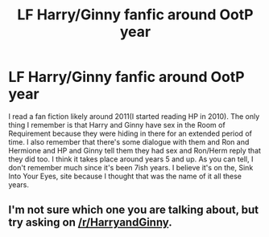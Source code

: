 #+TITLE: LF Harry/Ginny fanfic around OotP year

* LF Harry/Ginny fanfic around OotP year
:PROPERTIES:
:Author: Cocobender
:Score: 2
:DateUnix: 1516865954.0
:DateShort: 2018-Jan-25
:FlairText: Request
:END:
I read a fan fiction likely around 2011(I started reading HP in 2010). The only thing I remember is that Harry and Ginny have sex in the Room of Requirement because they were hiding in there for an extended period of time. I also remember that there's some dialogue with them and Ron and Hermione and HP and Ginny tell them they had sex and Ron/Herm reply that they did too. I think it takes place around years 5 and up. As you can tell, I don't remember much since it's been 7ish years. I believe it's on the, Sink Into Your Eyes, site because I thought that was the name of it all these years.


** I'm not sure which one you are talking about, but try asking on [[/r/HarryandGinny]].
:PROPERTIES:
:Author: stefvh
:Score: 1
:DateUnix: 1516877667.0
:DateShort: 2018-Jan-25
:END:
